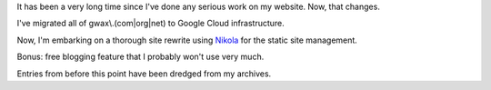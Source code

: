.. title: A Fresh Start
.. slug: a-fresh-start
.. date: 2016-01-21 22:38:32+00:00
.. tags: nikola, meta
.. category: meta
.. link:
.. description:
.. type: text

It has been a very long time since I've done any serious work on my website. Now, that changes.

I've migrated all of gwax\\.(com\|org\|net) to Google Cloud infrastructure.

Now, I'm embarking on a thorough site rewrite using `Nikola <https://getnikola.com>`_ for the static site management.

Bonus: free blogging feature that I probably won't use very much.

Entries from before this point have been dredged from my archives.
